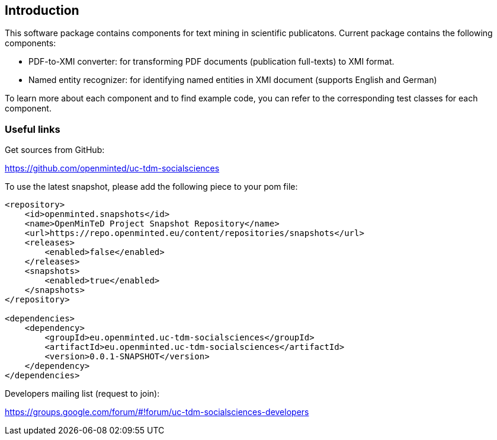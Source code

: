 [[sect_introduction]]

== Introduction

This software package contains components for text mining in scientific publicatons.
Current package contains the following components:

- PDF-to-XMI converter: for transforming PDF documents (publication full-texts) to XMI format.
- Named entity recognizer: for identifying named entities in XMI document (supports English and German)

To learn more about each component and to find example code, you can refer to the corresponding test classes for each
component.

=== Useful links
Get sources from GitHub:

https://github.com/openminted/uc-tdm-socialsciences

To use the latest snapshot, please add the following piece to your pom file:

--------------------------------------
<repository>
    <id>openminted.snapshots</id>
    <name>OpenMinTeD Project Snapshot Repository</name>
    <url>https://repo.openminted.eu/content/repositories/snapshots</url>
    <releases>
        <enabled>false</enabled>
    </releases>
    <snapshots>
        <enabled>true</enabled>
    </snapshots>
</repository>

<dependencies>
    <dependency>
        <groupId>eu.openminted.uc-tdm-socialsciences</groupId>
        <artifactId>eu.openminted.uc-tdm-socialsciences</artifactId>
        <version>0.0.1-SNAPSHOT</version>
    </dependency>
</dependencies>
--------------------------------------

Developers mailing list (request to join):

https://groups.google.com/forum/#!forum/uc-tdm-socialsciences-developers

//add [about us] page like https://dkpro.github.io/dkpro-core/info/
//It would be helpful if answers for the following questions are provided:
//- What can I do with this project?
//- Where can I find examples for using these components?

